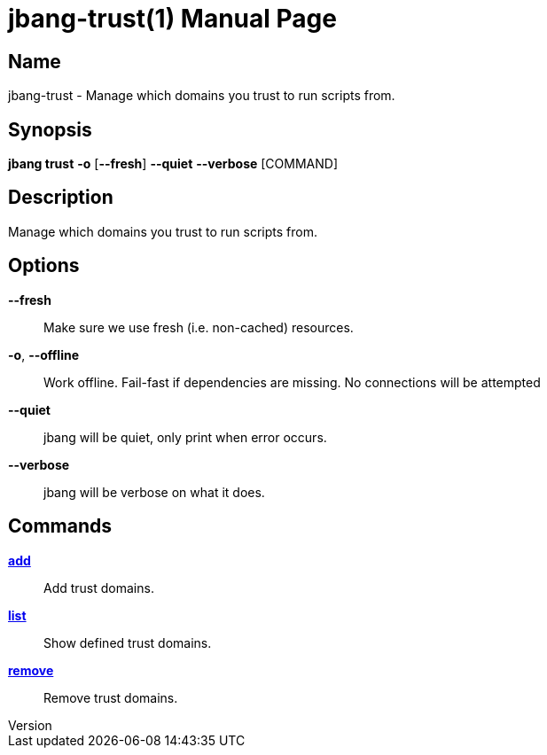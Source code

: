 // This is a generated documentation file based on picocli
// To change it update the picocli code or the genrator
// tag::picocli-generated-full-manpage[]
// tag::picocli-generated-man-section-header[]
:doctype: manpage
:revnumber: 
:manmanual: JBang Manual
:mansource: 
:man-linkstyle: pass:[blue R < >]
= jbang-trust(1)

// end::picocli-generated-man-section-header[]

// tag::picocli-generated-man-section-name[]
== Name

jbang-trust - Manage which domains you trust to run scripts from.

// end::picocli-generated-man-section-name[]

// tag::picocli-generated-man-section-synopsis[]
== Synopsis

*jbang trust* *-o* [*--fresh*] *--quiet* *--verbose* [COMMAND]

// end::picocli-generated-man-section-synopsis[]

// tag::picocli-generated-man-section-description[]
== Description

Manage which domains you trust to run scripts from.

// end::picocli-generated-man-section-description[]

// tag::picocli-generated-man-section-options[]
== Options

*--fresh*::
  Make sure we use fresh (i.e. non-cached) resources.

*-o*, *--offline*::
  Work offline. Fail-fast if dependencies are missing. No connections will be attempted

*--quiet*::
  jbang will be quiet, only print when error occurs.

*--verbose*::
  jbang will be verbose on what it does.

// end::picocli-generated-man-section-options[]

// tag::picocli-generated-man-section-arguments[]
// end::picocli-generated-man-section-arguments[]

// tag::picocli-generated-man-section-commands[]
== Commands

xref:jbang-trust-add.adoc[*add*]::
  Add trust domains.

xref:jbang-trust-list.adoc[*list*]::
  Show defined trust domains.

xref:jbang-trust-remove.adoc[*remove*]::
  Remove trust domains.

// end::picocli-generated-man-section-commands[]

// tag::picocli-generated-man-section-exit-status[]
// end::picocli-generated-man-section-exit-status[]

// tag::picocli-generated-man-section-footer[]
// end::picocli-generated-man-section-footer[]

// end::picocli-generated-full-manpage[]
